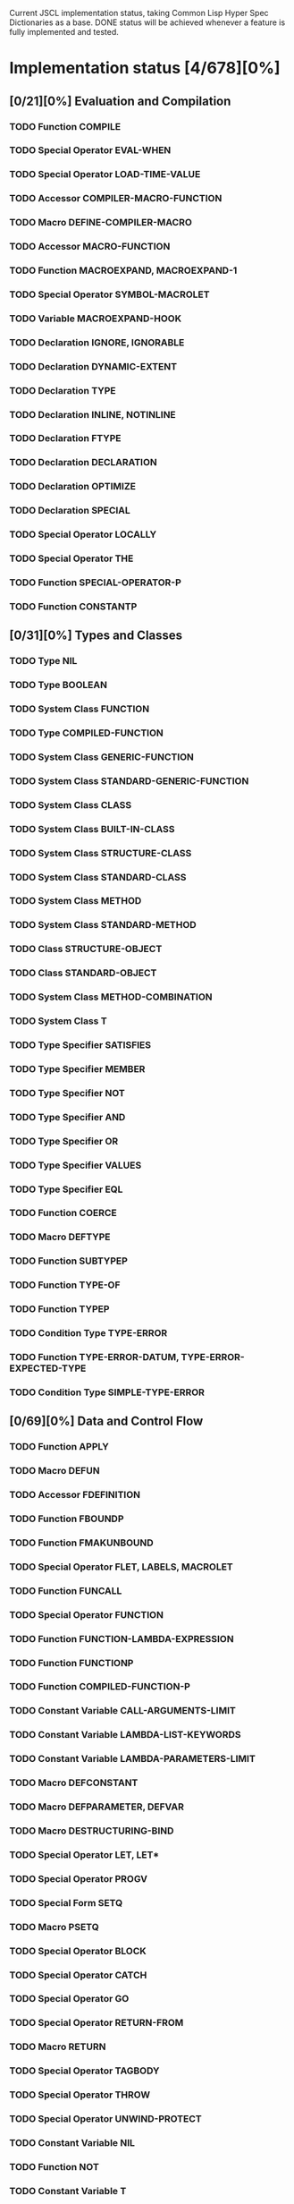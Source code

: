 #+SEQ_TODO: TODO DOING | DONE

Current JSCL implementation status, taking Common Lisp Hyper Spec Dictionaries
as a base. DONE status will be achieved whenever a feature is fully
implemented and tested.

* Implementation status [4/678][0%]
  :PROPERTIES:
       :COOKIE_DATA: todo recursive
       :END:
** [0/21][0%] Evaluation and Compilation
*** TODO Function COMPILE
*** TODO Special Operator EVAL-WHEN
*** TODO Special Operator LOAD-TIME-VALUE
*** TODO Accessor COMPILER-MACRO-FUNCTION
*** TODO Macro DEFINE-COMPILER-MACRO
*** TODO Accessor MACRO-FUNCTION
*** TODO Function MACROEXPAND, MACROEXPAND-1
*** TODO Special Operator SYMBOL-MACROLET
*** TODO Variable *MACROEXPAND-HOOK*
*** TODO Declaration IGNORE, IGNORABLE
*** TODO Declaration DYNAMIC-EXTENT
*** TODO Declaration TYPE
*** TODO Declaration INLINE, NOTINLINE
*** TODO Declaration FTYPE
*** TODO Declaration DECLARATION
*** TODO Declaration OPTIMIZE
*** TODO Declaration SPECIAL
*** TODO Special Operator LOCALLY
*** TODO Special Operator THE
*** TODO Function SPECIAL-OPERATOR-P
*** TODO Function CONSTANTP
** [0/31][0%] Types and Classes
*** TODO Type NIL
*** TODO Type BOOLEAN
*** TODO System Class FUNCTION
*** TODO Type COMPILED-FUNCTION
*** TODO System Class GENERIC-FUNCTION
*** TODO System Class STANDARD-GENERIC-FUNCTION
*** TODO System Class CLASS
*** TODO System Class BUILT-IN-CLASS
*** TODO System Class STRUCTURE-CLASS
*** TODO System Class STANDARD-CLASS
*** TODO System Class METHOD
*** TODO System Class STANDARD-METHOD
*** TODO Class STRUCTURE-OBJECT
*** TODO Class STANDARD-OBJECT
*** TODO System Class METHOD-COMBINATION
*** TODO System Class T
*** TODO Type Specifier SATISFIES
*** TODO Type Specifier MEMBER
*** TODO Type Specifier NOT
*** TODO Type Specifier AND
*** TODO Type Specifier OR
*** TODO Type Specifier VALUES
*** TODO Type Specifier EQL
*** TODO Function COERCE
*** TODO Macro DEFTYPE
*** TODO Function SUBTYPEP
*** TODO Function TYPE-OF
*** TODO Function TYPEP
*** TODO Condition Type TYPE-ERROR
*** TODO Function TYPE-ERROR-DATUM, TYPE-ERROR-EXPECTED-TYPE
*** TODO Condition Type SIMPLE-TYPE-ERROR
** [0/69][0%] Data and Control Flow
*** TODO Function APPLY
*** TODO Macro DEFUN
*** TODO Accessor FDEFINITION
*** TODO Function FBOUNDP
*** TODO Function FMAKUNBOUND
*** TODO Special Operator FLET, LABELS, MACROLET
*** TODO Function FUNCALL
*** TODO Special Operator FUNCTION
*** TODO Function FUNCTION-LAMBDA-EXPRESSION
*** TODO Function FUNCTIONP
*** TODO Function COMPILED-FUNCTION-P
*** TODO Constant Variable CALL-ARGUMENTS-LIMIT
*** TODO Constant Variable LAMBDA-LIST-KEYWORDS
*** TODO Constant Variable LAMBDA-PARAMETERS-LIMIT
*** TODO Macro DEFCONSTANT
*** TODO Macro DEFPARAMETER, DEFVAR
*** TODO Macro DESTRUCTURING-BIND
*** TODO Special Operator LET, LET*
*** TODO Special Operator PROGV
*** TODO Special Form SETQ
*** TODO Macro PSETQ
*** TODO Special Operator BLOCK
*** TODO Special Operator CATCH
*** TODO Special Operator GO
*** TODO Special Operator RETURN-FROM
*** TODO Macro RETURN
*** TODO Special Operator TAGBODY
*** TODO Special Operator THROW
*** TODO Special Operator UNWIND-PROTECT
*** TODO Constant Variable NIL
*** TODO Function NOT
*** TODO Constant Variable T
*** TODO Function EQ
*** TODO Function EQL
*** TODO Function EQUAL
*** TODO Function EQUALP
*** TODO Function IDENTITY
*** TODO Function COMPLEMENT
*** TODO Function CONSTANTLY
*** TODO Function EVERY, SOME, NOTEVERY, NOTANY
*** TODO Macro AND
*** TODO Macro COND
*** TODO Special Operator IF
*** TODO Macro OR
*** TODO Macro WHEN, UNLESS
*** TODO Macro CASE, CCASE, ECASE
*** TODO Macro TYPECASE, CTYPECASE, ETYPECASE
*** TODO Macro MULTIPLE-VALUE-BIND
*** TODO Special Operator MULTIPLE-VALUE-CALL
*** TODO Macro MULTIPLE-VALUE-LIST
*** TODO Special Operator MULTIPLE-VALUE-PROG1
*** TODO Macro MULTIPLE-VALUE-SETQ
*** TODO Accessor VALUES
*** TODO Function VALUES-LIST
*** TODO Constant Variable MULTIPLE-VALUES-LIMIT
*** TODO Macro NTH-VALUE
*** TODO Macro PROG, PROG*
*** TODO Macro PROG1, PROG2
*** TODO Special Operator PROGN
*** TODO Macro DEFINE-MODIFY-MACRO
*** TODO Macro DEFSETF
*** TODO Macro DEFINE-SETF-EXPANDER
*** TODO Function GET-SETF-EXPANSION
*** TODO Macro SETF, PSETF
*** TODO Macro SHIFTF
*** TODO Macro ROTATEF
*** TODO Condition Type CONTROL-ERROR
*** TODO Condition Type PROGRAM-ERROR
*** TODO Condition Type UNDEFINED-FUNCTION
** [0/5][0%] Iteration
*** TODO Macro DO, DO*
*** TODO Macro DOTIMES
*** TODO Macro DOLIST
*** TODO Macro LOOP
*** TODO Local Macro LOOP-FINISH
** [0/41][0%] Objects
*** TODO Standard Generic Function FUNCTION-KEYWORDS
*** TODO Function ENSURE-GENERIC-FUNCTION
*** TODO Standard Generic Function ALLOCATE-INSTANCE
*** TODO Standard Generic Function REINITIALIZE-INSTANCE
*** TODO Standard Generic Function SHARED-INITIALIZE
*** TODO Standard Generic Function UPDATE-INSTANCE-FOR-DIFFERENT-CLASS
*** TODO Standard Generic Function UPDATE-INSTANCE-FOR-REDEFINED-CLASS
*** TODO Standard Generic Function CHANGE-CLASS
*** TODO Function SLOT-BOUNDP
*** TODO Function SLOT-EXISTS-P
*** TODO Function SLOT-MAKUNBOUND
*** TODO Standard Generic Function SLOT-MISSING
*** TODO Standard Generic Function SLOT-UNBOUND
*** TODO Function SLOT-VALUE
*** TODO Standard Generic Function METHOD-QUALIFIERS
*** TODO Standard Generic Function NO-APPLICABLE-METHOD
*** TODO Standard Generic Function NO-NEXT-METHOD
*** TODO Standard Generic Function REMOVE-METHOD
*** TODO Standard Generic Function MAKE-INSTANCE
*** TODO Standard Generic Function MAKE-INSTANCES-OBSOLETE
*** TODO Standard Generic Function MAKE-LOAD-FORM
*** TODO Function MAKE-LOAD-FORM-SAVING-SLOTS
*** TODO Macro WITH-ACCESSORS
*** TODO Macro WITH-SLOTS
*** TODO Macro DEFCLASS
*** TODO Macro DEFGENERIC
*** TODO Macro DEFMETHOD
*** TODO Accessor FIND-CLASS
*** TODO Local Function NEXT-METHOD-P
*** TODO Local Macro CALL-METHOD, MAKE-METHOD
*** TODO Local Function CALL-NEXT-METHOD
*** TODO Standard Generic Function COMPUTE-APPLICABLE-METHODS
*** TODO Macro DEFINE-METHOD-COMBINATION
*** TODO Standard Generic Function FIND-METHOD
*** TODO Standard Generic Function ADD-METHOD
*** TODO Standard Generic Function INITIALIZE-INSTANCE
*** TODO Standard Generic Function CLASS-NAME
*** TODO Standard Generic Function (SETF CLASS-NAME)
*** TODO Function CLASS-OF
*** TODO Condition Type UNBOUND-SLOT
*** TODO Function UNBOUND-SLOT-INSTANCE
** [0/2][0%] Structures
*** TODO Macro DEFSTRUCT
*** TODO Function COPY-STRUCTURE
** [0/46][0%] Conditions
*** TODO Condition Type CONDITION
*** TODO Condition Type WARNING
*** TODO Condition Type STYLE-WARNING
*** TODO Condition Type SERIOUS-CONDITION
*** TODO Condition Type ERROR
*** TODO Condition Type CELL-ERROR
*** TODO Function CELL-ERROR-NAME
*** TODO Condition Type PARSE-ERROR
*** TODO Condition Type STORAGE-CONDITION
*** TODO Macro ASSERT
*** TODO Function ERROR
*** TODO Function CERROR
*** TODO Macro CHECK-TYPE
*** TODO Condition Type SIMPLE-ERROR
*** TODO Function INVALID-METHOD-ERROR
*** TODO Function METHOD-COMBINATION-ERROR
*** TODO Function SIGNAL
*** TODO Condition Type SIMPLE-CONDITION
*** TODO Function SIMPLE-CONDITION-FORMAT-CONTROL, SIMPLE-CONDITION-FORMAT-ARGUMENTS
*** TODO Function WARN
*** TODO Condition Type SIMPLE-WARNING
*** TODO Function INVOKE-DEBUGGER
*** TODO Function BREAK
*** TODO Variable *DEBUGGER-HOOK*
*** TODO Variable *BREAK-ON-SIGNALS*
*** TODO Macro HANDLER-BIND
*** TODO Macro HANDLER-CASE
*** TODO Macro IGNORE-ERRORS
*** TODO Macro DEFINE-CONDITION
*** TODO Function MAKE-CONDITION
*** TODO System Class RESTART
*** TODO Function COMPUTE-RESTARTS
*** TODO Function FIND-RESTART
*** TODO Function INVOKE-RESTART
*** TODO Function INVOKE-RESTART-INTERACTIVELY
*** TODO Macro RESTART-BIND
*** TODO Macro RESTART-CASE
*** TODO Function RESTART-NAME
*** TODO Macro WITH-CONDITION-RESTARTS
*** TODO Macro WITH-SIMPLE-RESTART
*** TODO Restart ABORT
*** TODO Restart CONTINUE
*** TODO Restart MUFFLE-WARNING
*** TODO Restart STORE-VALUE
*** TODO Restart USE-VALUE
*** TODO Function ABORT, CONTINUE, MUFFLE-WARNING, STORE-VALUE, USE-VALUE
** [0/20][0%] Symbols
*** TODO System Class SYMBOL
*** TODO Type KEYWORD
*** TODO Function SYMBOLP
*** TODO Function KEYWORDP
*** TODO Function MAKE-SYMBOL
*** TODO Function COPY-SYMBOL
*** TODO Function GENSYM
*** TODO Variable *GENSYM-COUNTER*
*** TODO Function GENTEMP
*** TODO Accessor SYMBOL-FUNCTION
*** TODO Function SYMBOL-NAME
*** TODO Function SYMBOL-PACKAGE
*** TODO Accessor SYMBOL-PLIST
*** TODO Accessor SYMBOL-VALUE
*** TODO Accessor GET
*** TODO Function REMPROP
*** TODO Function BOUNDP
*** TODO Function MAKUNBOUND
*** TODO Function SET
*** TODO Condition Type UNBOUND-VARIABLE
** [0/30][0%] Packages
*** TODO System Class PACKAGE
*** TODO Function EXPORT
*** TODO Function FIND-SYMBOL
*** TODO Function FIND-PACKAGE
*** TODO Function FIND-ALL-SYMBOLS
*** TODO Function IMPORT
*** TODO Function LIST-ALL-PACKAGES
*** TODO Function RENAME-PACKAGE
*** TODO Function SHADOW
*** TODO Function SHADOWING-IMPORT
*** TODO Function DELETE-PACKAGE
*** TODO Function MAKE-PACKAGE
*** TODO Macro WITH-PACKAGE-ITERATOR
*** TODO Function UNEXPORT
*** TODO Function UNINTERN
*** TODO Macro IN-PACKAGE
*** TODO Function UNUSE-PACKAGE
*** TODO Function USE-PACKAGE
*** TODO Macro DEFPACKAGE
*** TODO Macro DO-SYMBOLS, DO-EXTERNAL-SYMBOLS, DO-ALL-SYMBOLS
*** TODO Function INTERN
*** TODO Function PACKAGE-NAME
*** TODO Function PACKAGE-NICKNAMES
*** TODO Function PACKAGE-SHADOWING-SYMBOLS
*** TODO Function PACKAGE-USE-LIST
*** TODO Function PACKAGE-USED-BY-LIST
*** TODO Function PACKAGEP
*** TODO Variable *PACKAGE*
*** TODO Condition Type PACKAGE-ERROR
*** TODO Function PACKAGE-ERROR-PACKAGE
** [0/84][0%] Numbers
*** TODO System Class NUMBER
*** TODO System Class COMPLEX
*** TODO System Class REAL
*** TODO System Class FLOAT
*** TODO Type SHORT-FLOAT, SINGLE-FLOAT, DOUBLE-FLOAT, LONG-FLOAT
*** TODO System Class RATIONAL
*** TODO System Class RATIO
*** TODO System Class INTEGER
*** TODO Type SIGNED-BYTE
*** TODO Type UNSIGNED-BYTE
*** TODO Type Specifier MOD
*** TODO Type BIT
*** TODO Type FIXNUM
*** TODO Type BIGNUM
*** TODO Function =, /=, <, >, <=, >=
*** TODO Function MAX, MIN
*** TODO Function MINUSP, PLUSP
*** TODO Function ZEROP
*** TODO Function FLOOR, FFLOOR, CEILING, FCEILING, TRUNCATE, FTRUNCATE, ROUND, FROUND
*** TODO Function SIN, COS, TAN
*** TODO Function ASIN, ACOS, ATAN
*** TODO Constant Variable PI
*** TODO Function SINH, COSH, TANH, ASINH, ACOSH, ATANH
*** TODO Function *
*** TODO Function +
*** TODO Function -
*** TODO Function /
*** TODO Function 1+, 1-
*** TODO Function ABS
*** TODO Function EVENP, ODDP
*** TODO Function EXP, EXPT
*** TODO Function GCD
*** TODO Macro INCF, DECF
*** TODO Function LCM
*** TODO Function LOG
*** TODO Function MOD, REM
*** TODO Function SIGNUM
*** TODO Function SQRT, ISQRT
*** TODO System Class RANDOM-STATE
*** TODO Function MAKE-RANDOM-STATE
*** TODO Function RANDOM
*** TODO Function RANDOM-STATE-P
*** TODO Variable *RANDOM-STATE*
*** TODO Function NUMBERP
*** TODO Function CIS
*** TODO Function COMPLEX
*** TODO Function COMPLEXP
*** TODO Function CONJUGATE
*** TODO Function PHASE
*** TODO Function REALPART, IMAGPART
*** TODO Function UPGRADED-COMPLEX-PART-TYPE
*** TODO Function REALP
*** TODO Function NUMERATOR, DENOMINATOR
*** TODO Function RATIONAL, RATIONALIZE
*** TODO Function RATIONALP
*** TODO Function ASH
*** TODO Function INTEGER-LENGTH
*** TODO Function INTEGERP
*** TODO Function PARSE-INTEGER
*** TODO Function BOOLE
*** TODO Constant Variable BOOLE-1, BOOLE-2, BOOLE-AND, BOOLE-ANDC1, BOOLE-ANDC2, BOOLE-C1, BOOLE-C2, BOOLE-CLR, BOOLE-EQV, BOOLE-IOR, BOOLE-NAND, BOOLE-NOR, BOOLE-ORC1, BOOLE-ORC2, BOOLE-SET, BOOLE-XOR
*** TODO Function LOGAND, LOGANDC1, LOGANDC2, LOGEQV, LOGIOR, LOGNAND, LOGNOR, LOGNOT, LOGORC1, LOGORC2, LOGXOR
*** TODO Function LOGBITP
*** TODO Function LOGCOUNT
*** TODO Function LOGTEST
*** TODO Function BYTE, BYTE-SIZE, BYTE-POSITION
*** TODO Function DEPOSIT-FIELD
*** TODO Function DPB
*** TODO Accessor LDB
*** TODO Function LDB-TEST
*** TODO Accessor MASK-FIELD
*** TODO Constant Variable MOST-POSITIVE-FIXNUM, MOST-NEGATIVE-FIXNUM
*** TODO Function DECODE-FLOAT, SCALE-FLOAT, FLOAT-RADIX, FLOAT-SIGN, FLOAT-DIGITS, FLOAT-PRECISION, INTEGER-DECODE-FLOAT
*** TODO Function FLOAT
*** TODO Function FLOATP
*** TODO Constant Variable MOST-POSITIVE-SHORT-FLOAT, LEAST-POSITIVE-SHORT-FLOAT, LEAST-POSITIVE-NORMALIZED-SHORT-FLOAT, MOST-POSITIVE-DOUBLE-FLOAT, LEAST-POSITIVE-DOUBLE-FLOAT, LEAST-POSITIVE-NORMALIZED-DOUBLE-FLOAT, MOST-POSITIVE-LONG-FLOAT, LEAST-POSITIVE-LONG-FLOAT, LEAST-POSITIVE-NORMALIZED-LONG-FLOAT, MOST-POSITIVE-SINGLE-FLOAT, LEAST-POSITIVE-SINGLE-FLOAT, LEAST-POSITIVE-NORMALIZED-SINGLE-FLOAT, MOST-NEGATIVE-SHORT-FLOAT, LEAST-NEGATIVE-SHORT-FLOAT, LEAST-NEGATIVE-NORMALIZED-SHORT-FLOAT, MOST-NEGATIVE-SINGLE-FLOAT, LEAST-NEGATIVE-SINGLE-FLOAT, LEAST-NEGATIVE-NORMALIZED-SINGLE-FLOAT, MOST-NEGATIVE-DOUBLE-FLOAT, LEAST-NEGATIVE-DOUBLE-FLOAT, LEAST-NEGATIVE-NORMALIZED-DOUBLE-FLOAT, MOST-NEGATIVE-LONG-FLOAT, LEAST-NEGATIVE-LONG-FLOAT, LEAST-NEGATIVE-NORMALIZED-LONG-FLOAT
*** TODO Constant Variable SHORT-FLOAT-EPSILON, SHORT-FLOAT-NEGATIVE-EPSILON, SINGLE-FLOAT-EPSILON, SINGLE-FLOAT-NEGATIVE-EPSILON, DOUBLE-FLOAT-EPSILON, DOUBLE-FLOAT-NEGATIVE-EPSILON, LONG-FLOAT-EPSILON, LONG-FLOAT-NEGATIVE-EPSILON
*** TODO Condition Type ARITHMETIC-ERROR
*** TODO Function ARITHMETIC-ERROR-OPERANDS, ARITHMETIC-ERROR-OPERATION
*** TODO Condition Type DIVISION-BY-ZERO
*** TODO Condition Type FLOATING-POINT-INVALID-OPERATION
*** TODO Condition Type FLOATING-POINT-INEXACT
*** TODO Condition Type FLOATING-POINT-OVERFLOW
*** TODO Condition Type FLOATING-POINT-UNDERFLOW
** [0/21][0%] Characters
*** TODO System Class CHARACTER
*** TODO Type BASE-CHAR
*** TODO Type STANDARD-CHAR
*** TODO Type EXTENDED-CHAR
*** TODO Function CHAR=, CHAR/=, CHAR<, CHAR>, CHAR<=, CHAR>=, CHAR-EQUAL, CHAR-NOT-EQUAL, CHAR-LESSP, CHAR-GREATERP, CHAR-NOT-GREATERP, CHAR-NOT-LESSP
*** TODO Function CHARACTER
*** TODO Function CHARACTERP
*** TODO Function ALPHA-CHAR-P
*** TODO Function ALPHANUMERICP
*** TODO Function DIGIT-CHAR
*** TODO Function DIGIT-CHAR-P
*** TODO Function GRAPHIC-CHAR-P
*** TODO Function STANDARD-CHAR-P
*** TODO Function CHAR-UPCASE, CHAR-DOWNCASE
*** TODO Function UPPER-CASE-P, LOWER-CASE-P, BOTH-CASE-P
*** TODO Function CHAR-CODE
*** TODO Function CHAR-INT
*** TODO Function CODE-CHAR
*** TODO Constant Variable CHAR-CODE-LIMIT
*** TODO Function CHAR-NAME
*** TODO Function NAME-CHAR
** [4/49][8%] Conses
*** TODO System Class LIST
*** TODO System Class NULL
*** TODO System Class CONS
*** TODO Type ATOM
*** DONE Function CONS
*** DONE Function CONSP
*** DONE Function ATOM
*** DONE Function RPLACA, RPLACD
*** DOING Accessor CAR, CDR, CAAR, CADR, CDAR, CDDR, CAAAR, CAADR, CADAR, CADDR, CDAAR, CDADR, CDDAR, CDDDR, CAAAAR, CAAADR, CAADAR, CAADDR, CADAAR, CADADR, CADDAR, CADDDR, CDAAAR, CDAADR, CDADAR, CDADDR, CDDAAR, CDDADR, CDDDAR, CDDDDR
*** TODO Function COPY-TREE
*** DOING Function SUBLIS, NSUBLIS
*** DOING Function SUBST, SUBST-IF, SUBST-IF-NOT, NSUBST, NSUBST-IF, NSUBST-IF-NOT
*** TODO Function TREE-EQUAL
*** TODO Function COPY-LIST
*** TODO Function LIST, LIST*
*** TODO Function LIST-LENGTH
*** TODO Function LISTP
*** TODO Function MAKE-LIST
*** TODO Macro PUSH
*** TODO Macro POP
*** DOING Accessor FIRST, SECOND, THIRD, FOURTH, FIFTH, SIXTH, SEVENTH, EIGHTH, NINTH, TENTH
*** TODO Accessor NTH
*** TODO Function ENDP
*** TODO Function NULL
*** TODO Function NCONC
*** TODO Function APPEND
*** TODO Function REVAPPEND, NRECONC
*** TODO Function BUTLAST, NBUTLAST
*** TODO Function LAST
*** TODO Function LDIFF, TAILP
*** TODO Function NTHCDR
*** TODO Accessor REST
*** TODO Function MEMBER, MEMBER-IF, MEMBER-IF-NOT
*** TODO Function MAPC, MAPCAR, MAPCAN, MAPL, MAPLIST, MAPCON
*** TODO Function ACONS
*** TODO Function ASSOC, ASSOC-IF, ASSOC-IF-NOT
*** TODO Function COPY-ALIST
*** TODO Function PAIRLIS
*** TODO Function RASSOC, RASSOC-IF, RASSOC-IF-NOT
*** TODO Function GET-PROPERTIES
*** TODO Accessor GETF
*** TODO Macro REMF
*** TODO Function INTERSECTION, NINTERSECTION
*** TODO Function ADJOIN
*** TODO Macro PUSHNEW
*** TODO Function SET-DIFFERENCE, NSET-DIFFERENCE
*** TODO Function SET-EXCLUSIVE-OR, NSET-EXCLUSIVE-OR
*** TODO Function SUBSETP
*** TODO Function UNION, NUNION
** [0/36][0%] Arrays
*** TODO System Class ARRAY
*** TODO Type SIMPLE-ARRAY
*** TODO System Class VECTOR
*** TODO Type SIMPLE-VECTOR
*** TODO System Class BIT-VECTOR
*** TODO Type SIMPLE-BIT-VECTOR
*** TODO Function MAKE-ARRAY
*** TODO Function ADJUST-ARRAY
*** TODO Function ADJUSTABLE-ARRAY-P
*** TODO Accessor AREF
*** TODO Function ARRAY-DIMENSION
*** TODO Function ARRAY-DIMENSIONS
*** TODO Function ARRAY-ELEMENT-TYPE
*** TODO Function ARRAY-HAS-FILL-POINTER-P
*** TODO Function ARRAY-DISPLACEMENT
*** TODO Function ARRAY-IN-BOUNDS-P
*** TODO Function ARRAY-RANK
*** TODO Function ARRAY-ROW-MAJOR-INDEX
*** TODO Function ARRAY-TOTAL-SIZE
*** TODO Function ARRAYP
*** TODO Accessor FILL-POINTER
*** TODO Accessor ROW-MAJOR-AREF
*** TODO Function UPGRADED-ARRAY-ELEMENT-TYPE
*** TODO Constant Variable ARRAY-DIMENSION-LIMIT
*** TODO Constant Variable ARRAY-RANK-LIMIT
*** TODO Constant Variable ARRAY-TOTAL-SIZE-LIMIT
*** TODO Function SIMPLE-VECTOR-P
*** TODO Accessor SVREF
*** TODO Function VECTOR
*** TODO Function VECTOR-POP
*** TODO Function VECTOR-PUSH, VECTOR-PUSH-EXTEND
*** TODO Function VECTORP
*** TODO Accessor BIT, SBIT
*** TODO Function BIT-AND, BIT-ANDC1, BIT-ANDC2, BIT-EQV, BIT-IOR, BIT-NAND, BIT-NOR, BIT-NOT, BIT-ORC1, BIT-ORC2, BIT-XOR
*** TODO Function BIT-VECTOR-P
*** TODO FunctionSIMPLE-BIT-VECTOR-P
** [0/12][0%] Strings
*** TODO System Class STRING
*** TODO Type BASE-STRING
*** TODO Type SIMPLE-STRING
*** TODO Type SIMPLE-BASE-STRING
*** TODO Function SIMPLE-STRING-P
*** TODO Accessor CHAR, SCHAR
*** TODO Function STRING
*** TODO Function STRING-UPCASE, STRING-DOWNCASE, STRING-CAPITALIZE, NSTRING-UPCASE, NSTRING-DOWNCASE, NSTRING-CAPITALIZE
*** TODO Function STRING-TRIM, STRING-LEFT-TRIM, STRING-RIGHT-TRIM
*** TODO Function STRING=, STRING/=, STRING<, STRING>, STRING<=, STRING>=, STRING-EQUAL, STRING-NOT-EQUAL, STRING-LESSP, STRING-GREATERP, STRING-NOT-GREATERP, STRING-NOT-LESSP
*** TODO Function STRINGP
*** TODO Function MAKE-STRING
** [0/23][0%] Sequences
*** TODO System Class SEQUENCE
*** TODO Function COPY-SEQ
*** TODO Accessor ELT
*** TODO Function FILL
*** TODO Function MAKE-SEQUENCE
*** TODO Accessor SUBSEQ
*** TODO Function MAP
*** TODO Function MAP-INTO
*** TODO Function REDUCE
*** TODO Function COUNT, COUNT-IF, COUNT-IF-NOT
*** TODO Function LENGTH
*** TODO Function REVERSE, NREVERSE
*** TODO Function SORT, STABLE-SORT
*** TODO Function FIND, FIND-IF, FIND-IF-NOT
*** TODO Function POSITION, POSITION-IF, POSITION-IF-NOT
*** TODO Function SEARCH
*** TODO Function MISMATCH
*** TODO Function REPLACE
*** TODO Function SUBSTITUTE, SUBSTITUTE-IF, SUBSTITUTE-IF-NOT, NSUBSTITUTE, NSUBSTITUTE-IF, NSUBSTITUTE-IF-NOT
*** TODO Function CONCATENATE
*** TODO Function MERGE
*** TODO Function REMOVE, REMOVE-IF, REMOVE-IF-NOT, DELETE, DELETE-IF, DELETE-IF-NOT
*** TODO Function REMOVE-DUPLICATES, DELETE-DUPLICATES
** [0/14][0%] Hash Tables
*** TODO System Class HASH-TABLE
*** TODO Function MAKE-HASH-TABLE
*** TODO Function HASH-TABLE-P
*** TODO Function HASH-TABLE-COUNT
*** TODO Function HASH-TABLE-REHASH-SIZE
*** TODO Function HASH-TABLE-REHASH-THRESHOLD
*** TODO Function HASH-TABLE-SIZE
*** TODO Function HASH-TABLE-TEST
*** TODO Accessor GETHASH
*** TODO Function REMHASH
*** TODO Function MAPHASH
*** TODO Macro WITH-HASH-TABLE-ITERATOR
*** TODO Function CLRHASH
*** TODO Function SXHASH
** [0/17][0%] Filenames
*** TODO System Class PATHNAME
*** TODO System Class LOGICAL-PATHNAME
*** TODO Function PATHNAME
*** TODO Function MAKE-PATHNAME
*** TODO Function PATHNAMEP
*** TODO Function PATHNAME-HOST, PATHNAME-DEVICE, PATHNAME-DIRECTORY, PATHNAME-NAME, PATHNAME-TYPE, PATHNAME-VERSION
*** TODO Function LOAD-LOGICAL-PATHNAME-TRANSLATIONS
*** TODO Accessor LOGICAL-PATHNAME-TRANSLATIONS
*** TODO Function LOGICAL-PATHNAME
*** TODO Variable *DEFAULT-PATHNAME-DEFAULTS*
*** TODO Function NAMESTRING, FILE-NAMESTRING, DIRECTORY-NAMESTRING, HOST-NAMESTRING, ENOUGH-NAMESTRING
*** TODO Function PARSE-NAMESTRING
*** TODO Function WILD-PATHNAME-P
*** TODO Function PATHNAME-MATCH-P
*** TODO Function TRANSLATE-LOGICAL-PATHNAME
*** TODO Function TRANSLATE-PATHNAME
*** TODO Function MERGE-PATHNAMES
** [0/10][0%] Files
*** TODO Function DIRECTORY
*** TODO Function PROBE-FILE
*** TODO Function ENSURE-DIRECTORIES-EXIST
*** TODO Function TRUENAME
*** TODO Function FILE-AUTHOR
*** TODO Function FILE-WRITE-DATE
*** TODO Function RENAME-FILE
*** TODO Function DELETE-FILE
*** TODO Condition Type FILE-ERROR
*** TODO Function FILE-ERROR-PATHNAME
** [0/57][0%] Streams
*** TODO System Class STREAM
*** TODO System Class BROADCAST-STREAM
*** TODO System Class CONCATENATED-STREAM
*** TODO System Class ECHO-STREAM
*** TODO System Class FILE-STREAM
*** TODO System Class STRING-STREAM
*** TODO System Class SYNONYM-STREAM
*** TODO System Class TWO-WAY-STREAM
*** TODO Function INPUT-STREAM-P, OUTPUT-STREAM-P
*** TODO Function INTERACTIVE-STREAM-P
*** TODO Function OPEN-STREAM-P
*** TODO Function STREAM-ELEMENT-TYPE
*** TODO Function STREAMP
*** TODO Function READ-BYTE
*** TODO Function WRITE-BYTE
*** TODO Function PEEK-CHAR
*** TODO Function READ-CHAR
*** TODO Function READ-CHAR-NO-HANG
*** TODO Function TERPRI, FRESH-LINE
*** TODO Function UNREAD-CHAR
*** TODO Function WRITE-CHAR
*** TODO Function READ-LINE
*** TODO Function WRITE-STRING, WRITE-LINE
*** TODO Function READ-SEQUENCE
*** TODO Function WRITE-SEQUENCE
*** TODO Function FILE-LENGTH
*** TODO Function FILE-POSITION
*** TODO Function FILE-STRING-LENGTH
*** TODO Function OPEN
*** TODO Function STREAM-EXTERNAL-FORMAT
*** TODO macro WITH-OPEN-FILE
*** TODO Function CLOSE
*** TODO Macro WITH-OPEN-STREAM
*** TODO Function LISTEN
*** TODO Function CLEAR-INPUT
*** TODO Function FINISH-OUTPUT, FORCE-OUTPUT, CLEAR-OUTPUT
*** TODO Function Y-OR-N-P, YES-OR-NO-P
*** TODO Function MAKE-SYNONYM-STREAM
*** TODO Function SYNONYM-STREAM-SYMBOL
*** TODO Function BROADCAST-STREAM-STREAMS
*** TODO Function MAKE-BROADCAST-STREAM
*** TODO Function MAKE-TWO-WAY-STREAM
*** TODO Function TWO-WAY-STREAM-INPUT-STREAM, TWO-WAY-STREAM-OUTPUT-STREAM
*** TODO Function ECHO-STREAM-INPUT-STREAM, ECHO-STREAM-OUTPUT-STREAM
*** TODO Function MAKE-ECHO-STREAM
*** TODO Function CONCATENATED-STREAM-STREAMS
*** TODO Function MAKE-CONCATENATED-STREAM
*** TODO Function GET-OUTPUT-STREAM-STRING
*** TODO Function MAKE-STRING-INPUT-STREAM
*** TODO Function MAKE-STRING-OUTPUT-STREAM
*** TODO Macro WITH-INPUT-FROM-STRING
*** TODO Macro WITH-OUTPUT-TO-STRING
*** TODO Variable *DEBUG-IO*, *ERROR-OUTPUT*, *QUERY-IO*, *STANDARD-INPUT*, *STANDARD-OUTPUT*, *TRACE-OUTPUT*
*** TODO Variable *TERMINAL-IO*
*** TODO Condition Type STREAM-ERROR
*** TODO Function STREAM-ERROR-STREAM
*** TODO Condition Type END-OF-FILE
** [0/31][0%] Printer
*** TODO Function COPY-PPRINT-DISPATCH
*** TODO Macro FORMATTER
*** TODO Function PPRINT-DISPATCH
*** TODO Local Macro PPRINT-EXIT-IF-LIST-EXHAUSTED
*** TODO Function PPRINT-FILL, PPRINT-LINEAR, PPRINT-TABULAR
*** TODO Function PPRINT-INDENT
*** TODO Macro PPRINT-LOGICAL-BLOCK
*** TODO Function PPRINT-NEWLINE
*** TODO Local Macro PPRINT-POP
*** TODO Function PPRINT-TAB
*** TODO Standard Generic Function PRINT-OBJECT
*** TODO Macro PRINT-UNREADABLE-OBJECT
*** TODO Function SET-PPRINT-DISPATCH
*** TODO Function WRITE, PRIN1, PRINT, PPRINT, PRINC
*** TODO Function WRITE-TO-STRING, PRIN1-TO-STRING, PRINC-TO-STRING
*** TODO Variable *PRINT-ARRAY*
*** TODO Variable *PRINT-BASE*, *PRINT-RADIX*
*** TODO Variable *PRINT-CASE*
*** TODO Variable *PRINT-CIRCLE*
*** TODO Variable *PRINT-ESCAPE*
*** TODO Variable *PRINT-GENSYM*
*** TODO Variable *PRINT-LEVEL*, *PRINT-LENGTH*
*** TODO Variable *PRINT-LINES*
*** TODO Variable *PRINT-MISER-WIDTH*
*** TODO Variable *PRINT-PPRINT-DISPATCH*
*** TODO Variable *PRINT-PRETTY*
*** TODO Variable *PRINT-READABLY*
*** TODO Variable *PRINT-RIGHT-MARGIN*
*** TODO Condition Type PRINT-NOT-READABLE
*** TODO Function PRINT-NOT-READABLE-OBJECT
*** TODO Function FORMAT
** [0/18][0%] Reader
*** TODO System Class READTABLE
*** TODO Function COPY-READTABLE
*** TODO Function MAKE-DISPATCH-MACRO-CHARACTER
*** TODO Function READ, READ-PRESERVING-WHITESPACE
*** TODO Function READ-DELIMITED-LIST
*** TODO Function READ-FROM-STRING
*** TODO Accessor READTABLE-CASE
*** TODO Function READTABLEP
*** TODO Function SET-DISPATCH-MACRO-CHARACTER, GET-DISPATCH-MACRO-CHARACTER
*** TODO Function SET-MACRO-CHARACTER, GET-MACRO-CHARACTER
*** TODO Function SET-SYNTAX-FROM-CHAR
*** TODO Macro WITH-STANDARD-IO-SYNTAX
*** TODO Variable *READ-BASE*
*** TODO Variable *READ-DEFAULT-FLOAT-FORMAT*
*** TODO Variable *READ-EVAL*
*** TODO Variable *READ-SUPPRESS*
*** TODO Variable *READTABLE*
*** TODO Condition Type READER-ERROR
** [0/11][0%] System Construction
*** TODO Function COMPILE-FILE
*** TODO Function COMPILE-FILE-PATHNAME
*** TODO Function LOAD
*** TODO Macro WITH-COMPILATION-UNIT
*** TODO Variable *FEATURES*
*** TODO Variable *COMPILE-FILE-PATHNAME*, *COMPILE-FILE-TRUENAME*
*** TODO Variable *LOAD-PATHNAME*, *LOAD-TRUENAME*
*** TODO Variable *COMPILE-PRINT*, *COMPILE-VERBOSE*
*** TODO Variable *LOAD-PRINT*, *LOAD-VERBOSE*
*** TODO Variable *MODULES*
*** TODO Function PROVIDE, REQUIRE
** [0/30][0%] Environment
*** TODO Function DECODE-UNIVERSAL-TIME
*** TODO function ENCODE-UNIVERSAL-TIME
*** TODO Function GET-UNIVERSAL-TIME, GET-DECODED-TIME
*** TODO Function SLEEP
*** TODO Function APROPOS, APROPOS-LIST
*** TODO Function DESCRIBE
*** TODO Standard Generic Function DESCRIBE-OBJECT
*** TODO Macro TRACE, UNTRACE
*** TODO Macro STEP
*** TODO Macro TIME
*** TODO Constant Variable INTERNAL-TIME-UNITS-PER-SECOND
*** TODO Function GET-INTERNAL-REAL-TIME
*** TODO Function GET-INTERNAL-RUN-TIME
*** TODO Function DISASSEMBLE
*** TODO Standard Generic Function DOCUMENTATION, (SETF DOCUMENTATION)
*** TODO Function ROOM
*** TODO Function ED
*** TODO Function INSPECT
*** TODO Function DRIBBLE
*** TODO Variable -
*** TODO Variable +, ++, +++
*** TODO Variable *, **, ***
*** TODO Variable /, //, ///
*** TODO Function LISP-IMPLEMENTATION-TYPE, LISP-IMPLEMENTATION-VERSION
*** TODO Function SHORT-SITE-NAME, LONG-SITE-NAME
*** TODO Function MACHINE-INSTANCE
*** TODO Function MACHINE-TYPE
*** TODO Function MACHINE-VERSION
*** TODO Function SOFTWARE-TYPE, SOFTWARE-VERSION
*** TODO Function USER-HOMEDIR-PATHNAME
